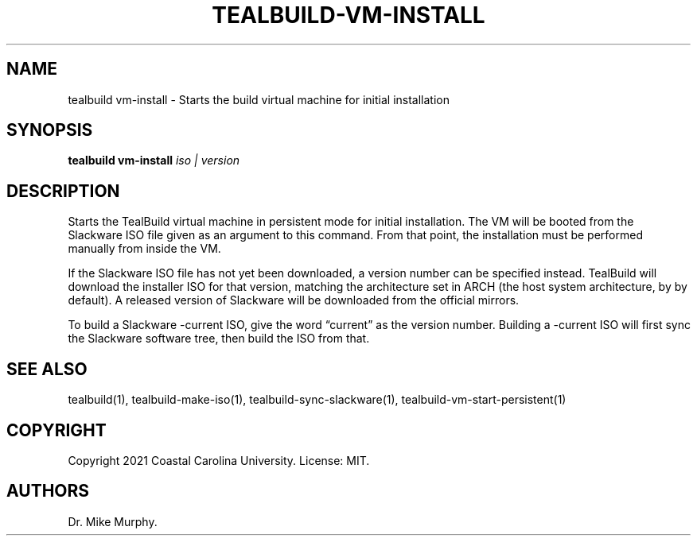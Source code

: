 .\" Automatically generated by Pandoc 2.14.0.1
.\"
.TH "TEALBUILD-VM-INSTALL" "1" "June 2021" "TealBuild" ""
.hy
.SH NAME
.PP
tealbuild vm-install - Starts the build virtual machine for initial
installation
.SH SYNOPSIS
.PP
\f[B]tealbuild vm-install\f[R] \f[I]iso | version\f[R]
.SH DESCRIPTION
.PP
Starts the TealBuild virtual machine in persistent mode for initial
installation.
The VM will be booted from the Slackware ISO file given as an argument
to this command.
From that point, the installation must be performed manually from inside
the VM.
.PP
If the Slackware ISO file has not yet been downloaded, a version number
can be specified instead.
TealBuild will download the installer ISO for that version, matching the
architecture set in ARCH (the host system architecture, by by default).
A released version of Slackware will be downloaded from the official
mirrors.
.PP
To build a Slackware -current ISO, give the word \[lq]current\[rq] as
the version number.
Building a -current ISO will first sync the Slackware software tree,
then build the ISO from that.
.SH SEE ALSO
.PP
tealbuild(1), tealbuild-make-iso(1), tealbuild-sync-slackware(1),
tealbuild-vm-start-persistent(1)
.SH COPYRIGHT
.PP
Copyright 2021 Coastal Carolina University.
License: MIT.
.SH AUTHORS
Dr.\ Mike Murphy.
